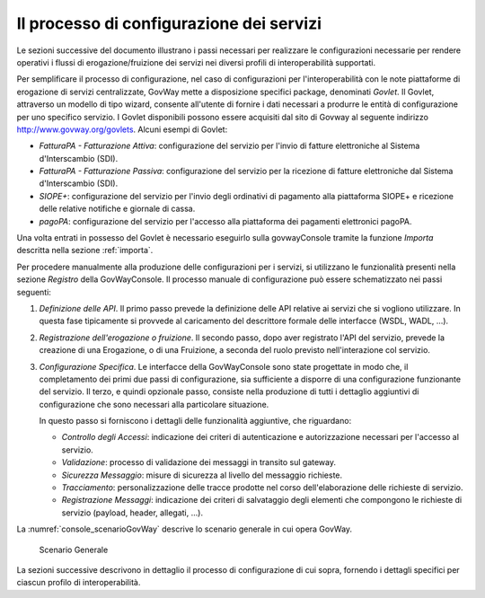 .. _processoConfigurazione:

Il processo di configurazione dei servizi
-----------------------------------------

Le sezioni successive del documento illustrano i passi necessari per
realizzare le configurazioni necessarie per rendere operativi i flussi
di erogazione/fruizione dei servizi nei diversi profili di
interoperabilità supportati.

Per semplificare il processo di configurazione, nel caso di
configurazioni per l'interoperabilità con le note piattaforme di
erogazione di servizi centralizzate, GovWay mette a disposizione
specifici package, denominati *Govlet*. Il Govlet, attraverso un modello
di tipo wizard, consente all'utente di fornire i dati necessari a
produrre le entità di configurazione per uno specifico servizio. I
Govlet disponibili possono essere acquisiti dal sito di Govway al
seguente indirizzo http://www.govway.org/govlets. Alcuni esempi di
Govlet:

-  *FatturaPA - Fatturazione Attiva*: configurazione del servizio per
   l'invio di fatture elettroniche al Sistema d'Interscambio (SDI).

-  *FatturaPA - Fatturazione Passiva*: configurazione del servizio per
   la ricezione di fatture elettroniche dal Sistema d'Interscambio
   (SDI).

-  *SIOPE+*: configurazione del servizio per l'invio degli ordinativi di
   pagamento alla piattaforma SIOPE+ e ricezione delle relative
   notifiche e giornale di cassa.

-  *pagoPA*: configurazione del servizio per l'accesso alla piattaforma
   dei pagamenti elettronici pagoPA.

Una volta entrati in possesso del Govlet è necessario eseguirlo sulla
govwayConsole tramite la funzione *Importa* descritta nella sezione :ref:`importa`.

Per procedere manualmente alla produzione delle configurazioni per i
servizi, si utilizzano le funzionalità presenti nella sezione *Registro*
della GovWayConsole. Il processo manuale di configurazione può essere
schematizzato nei passi seguenti:

1. *Definizione delle API*. Il primo passo prevede la definizione delle
   API relative ai servizi che si vogliono utilizzare. In questa fase
   tipicamente si provvede al caricamento del descrittore formale delle
   interfacce (WSDL, WADL, ...).

2. *Registrazione dell'erogazione o fruizione*. Il secondo passo, dopo
   aver registrato l'API del servizio, prevede la creazione di una
   Erogazione, o di una Fruizione, a seconda del ruolo previsto
   nell'interazione col servizio.

3. *Configurazione Specifica*. Le interfacce della GovWayConsole sono
   state progettate in modo che, il completamento dei primi due passi di
   configurazione, sia sufficiente a disporre di una configurazione
   funzionante del servizio. Il terzo, e quindi opzionale passo,
   consiste nella produzione di tutti i dettaglio aggiuntivi di
   configurazione che sono necessari alla particolare situazione.

   In questo passo si forniscono i dettagli delle funzionalità
   aggiuntive, che riguardano:

   -  *Controllo degli Accessi*: indicazione dei criteri di
      autenticazione e autorizzazione necessari per l'accesso al
      servizio.

   -  *Validazione*: processo di validazione dei messaggi in transito
      sul gateway.

   -  *Sicurezza Messaggio*: misure di sicurezza al livello del
      messaggio richieste.

   -  *Tracciamento*: personalizzazione delle tracce prodotte nel corso
      dell'elaborazione delle richieste di servizio.

   -  *Registrazione Messaggi*: indicazione dei criteri di salvataggio
      degli elementi che compongono le richieste di servizio (payload,
      header, allegati, ...).

La :numref:`console_scenarioGovWay` descrive lo scenario generale in cui opera GovWay.

   .. figure:: ../_figure_console/ArchitetturaFunzionaleGovWay.png
    :scale: 100%
    :align: center
    :name: console_scenarioGovWay

    Scenario Generale


La sezioni successive descrivono in dettaglio il processo di
configurazione di cui sopra, fornendo i dettagli specifici per ciascun
profilo di interoperabilità.

